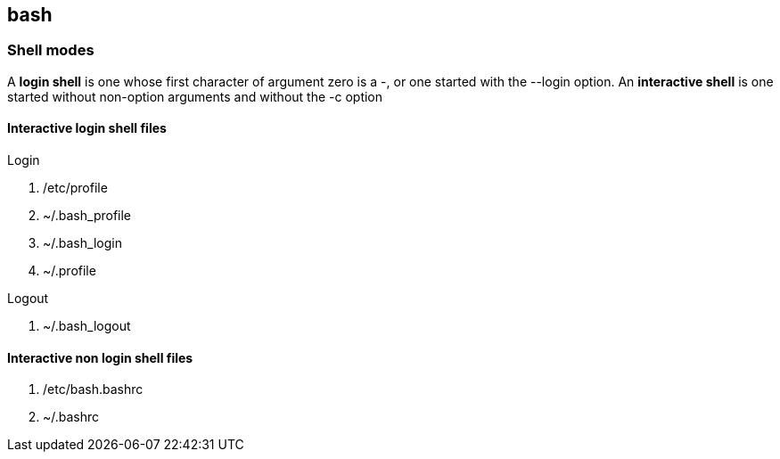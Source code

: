 == bash

=== Shell modes
A *login shell* is one whose first character of argument zero is a -, or one started with the --login option. An *interactive shell* is  one started without non-option arguments and without the -c option

==== Interactive login shell files
.Login
. /etc/profile
. ~/.bash_profile
. ~/.bash_login
. ~/.profile

.Logout
. ~/.bash_logout

==== Interactive non login shell files
. /etc/bash.bashrc
. ~/.bashrc
